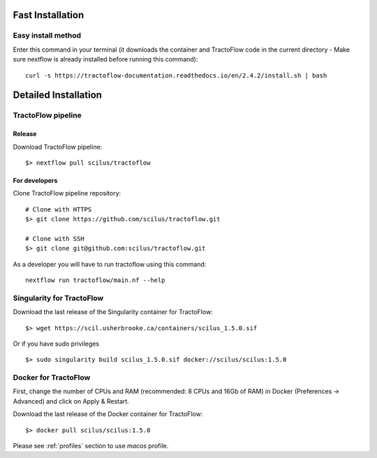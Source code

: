 Fast Installation
=================

Easy install method
-------------------

Enter this command in your terminal (it downloads the container and TractoFlow code in the current directory - Make sure nextflow is already installed before running this command):
::

    curl -s https://tractoflow-documentation.readthedocs.io/en/2.4.2/install.sh | bash


Detailed Installation
=====================

TractoFlow pipeline
-------------------

Release
#######

Download TractoFlow pipeline:

::

    $> nextflow pull scilus/tractoflow

For developers
##############

Clone TractoFlow pipeline repository:

::

    # Clone with HTTPS
    $> git clone https://github.com/scilus/tractoflow.git

    # Clone with SSH
    $> git clone git@github.com:scilus/tractoflow.git

As a developer you will have to run tractoflow using this command:

::

  nextflow run tractoflow/main.nf --help

.. _singularity-tractoflow:

Singularity for TractoFlow
--------------------------

Download the last release of the Singularity container for TractoFlow:

::

    $> wget https://scil.usherbrooke.ca/containers/scilus_1.5.0.sif

Or if you have sudo privileges

::

    $> sudo singularity build scilus_1.5.0.sif docker://scilus/scilus:1.5.0

.. _docker-tractoflow:

Docker for TractoFlow
---------------------

First, change the number of CPUs and RAM (recommended: 8 CPUs and 16Gb of RAM) in
Docker (Preferences -> Advanced) and click on Apply & Restart.

Download the last release of the Docker container for TractoFlow:

::

    $> docker pull scilus/scilus:1.5.0

Please see :ref:`profiles` section to use `macos` profile.
